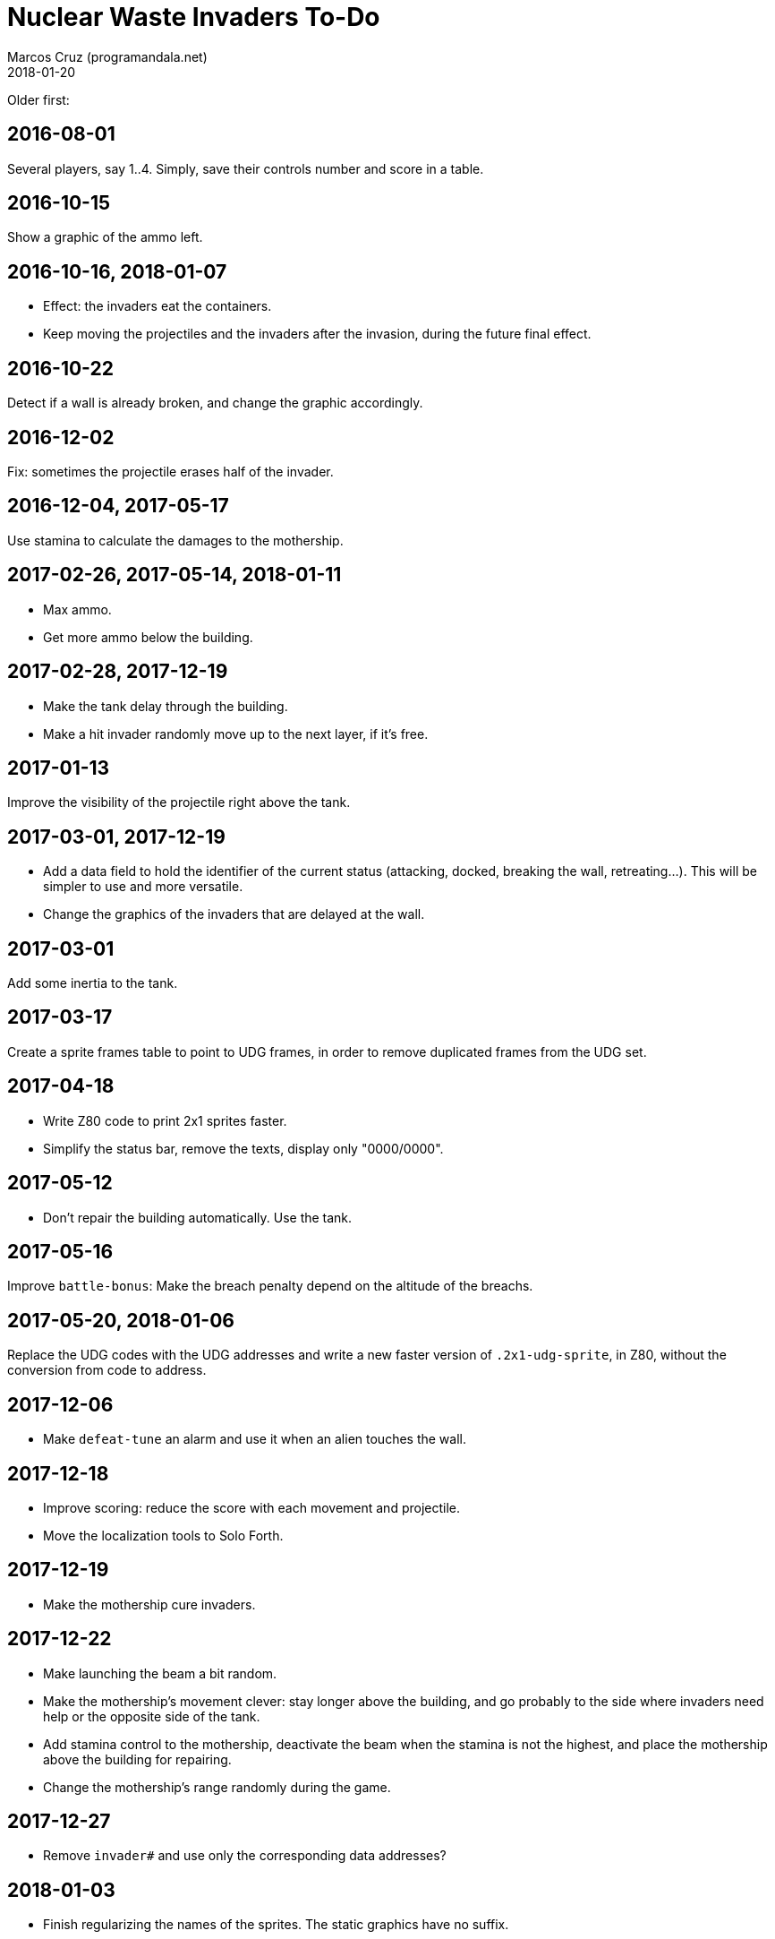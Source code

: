 = Nuclear Waste Invaders To-Do
:author: Marcos Cruz (programandala.net)
:revdate: 2018-01-20

Older first:

== 2016-08-01

Several players, say 1..4. Simply, save their controls number and score in a
table.

== 2016-10-15

Show a graphic of the ammo left.

== 2016-10-16, 2018-01-07

- Effect: the invaders eat the containers.
- Keep moving the projectiles and the invaders after the invasion,
  during the future final effect.

== 2016-10-22

Detect if a wall is already broken, and change the graphic
accordingly.

== 2016-12-02

Fix: sometimes the projectile erases half of the invader.

== 2016-12-04, 2017-05-17

Use stamina to calculate the damages to the mothership.

== 2017-02-26, 2017-05-14, 2018-01-11

- Max ammo.
- Get more ammo below the building.

== 2017-02-28, 2017-12-19

- Make the tank delay through the building.
- Make a hit invader randomly move up to the next layer, if it's free.

== 2017-01-13

Improve the visibility of the projectile right above the tank.

== 2017-03-01, 2017-12-19

- Add a data field to hold the identifier of the current status
  (attacking, docked, breaking the wall, retreating...). This will be
  simpler to use and more versatile.
- Change the graphics of the invaders that are delayed at the wall.

== 2017-03-01

Add some inertia to the tank.

== 2017-03-17

Create a sprite frames table to point to UDG frames, in order to
remove duplicated frames from the UDG set.

== 2017-04-18

- Write Z80 code to print 2x1 sprites faster.
- Simplify the status bar, remove the texts, display only "0000/0000".

== 2017-05-12

- Don't repair the building automatically. Use the tank.

== 2017-05-16

Improve `battle-bonus`: Make the breach penalty depend on the altitude
of the breachs.

== 2017-05-20, 2018-01-06

Replace the UDG codes with the UDG addresses and write a new faster
version of `.2x1-udg-sprite`, in Z80, without the conversion from code
to address.

== 2017-12-06

- Make `defeat-tune` an alarm and use it when an alien touches the
  wall.

== 2017-12-18

- Improve scoring: reduce the score with each movement and projectile.
- Move the localization tools to Solo Forth.

== 2017-12-19

- Make the mothership cure invaders.

== 2017-12-22

- Make launching the beam a bit random.
- Make the mothership's movement clever: stay longer above the
  building, and go probably to the side where invaders need help or
  the opposite side of the tank.
- Add stamina control to the mothership, deactivate the beam when the
  stamina is not the highest, and place the mothership above the
  building for repairing.
- Change the mothership's range randomly during the game.

== 2017-12-27

- Remove `invader#` and use only the corresponding data addresses?

== 2018-01-03

- Finish regularizing the names of the sprites. The static graphics
  have no suffix.

== 2018-01-07

- Simplifly the way `hit-something?` and `impacted?` are used.
- Improve `mortal?` using the y coordinate in the calculation.
- Remove `turn-back` and use its factor `change-direction` instead,
  because the sprite does not need to be set when the direction is
  changed.
- Replace the run-time calculation done in `hit-wall?` and
  `prepare-wall` with a table of constants calculated at compile-time.
- Use `,udg-block` to create the sprites and use their address instead
  of their character codes.

== 2018-01-08

- Improve the graphics of the explosion.
- Make `mothership-bonus` faster with `flip`.

== 2018-01-10

- Make sound of mothership explosion longer. Manage it in
  `exploding-mothership-action`.
- Idea: Make `manage-mothership` deferred, replacing
  `do-mothership-action`, and duplicate its current functions
  (checking, timing and scheduling) into every action.  This will be a
  bit faster, saving one nesting level.

== 2018-01-17

- Generalize the detection of the projectile in the flying invader
  actions: detect also the wall and the containers.

== 2018-01-18

- New status bar:

....
<------------------------------>
Bullets:00/000 Missiles:0/00 Score:00000/00000
Bullets:00 Missiles:0 Score:00000/00000
Bul:00 Mis:0     Sco:00000/00000
Ammo:00/000 0/00 Score:00000/00000
B:00/000 M:0/00 S:00000/00000
B:00/000 M:0/00    S:00000/00000
B:00/000 M:0/00 S:00000 H:00000
B:00/000 M:0/00  S:00000 H:00000
B:00/00 M:0/00   S:00000 H:00000
B:00/00 M:0/00     S:00000/00000
B:00 M:0           S:00000/00000
<------------------------------>
....

- Limit the number of bullets and missiles.

== 2018-01-19

- Replace `arm#` with the address of a data record. 

== 2018-01-20

- Use a queue to manage the flying projectiles, improving
  `next-projectile`.  Then one single `fly-projectile` would be
  required in `fight`.

== 2018-01-21

- Remove `damage-transmission` and friends.
